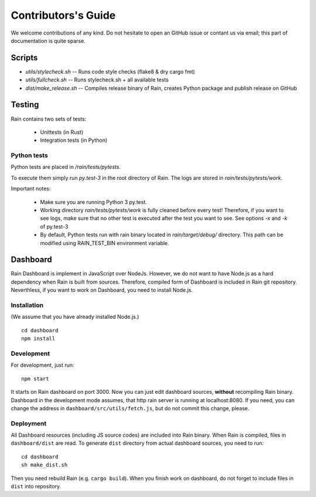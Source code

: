 
Contributors's Guide
********************

We welcome contributions of any kind. Do not hesitate to open an GitHub issue or
contant us via email; this part of documentation is quite sparse.


Scripts
=======

* `utils/stylecheck.sh` -- Runs code style checks (flake8 & dry cargo fmt)
* `utils/fullcheck.sh` -- Runs stylecheck.sh + all available tests
* `dist/make_release.sh` -- Compiles release binary of Rain, creates Python package and
  publish release on GitHub


Testing
=======

Rain contains two sets of tests:

  * Unittests (in Rust)
  * Integration tests (in Python)


Python tests
------------

Python tests are placed in `/rain/tests/pytests`.

To execute them simply run `py.test-3` in the root directory of Rain. The logs
are stored in `rain/tests/pytests/work`.

Important notes:

    * Make sure you are running Python 3 py.test.
    * Working directory `rain/tests/pytests/work` is fully cleaned before every
      test! Therefore, if you want to see logs, make sure that no other test is
      executed after the test you want to see. See options `-x` and `-k` of
      py.test-3
    * By default, Python tests run with rain binary located in
      `rain/target/debug/` directory. This path can be modified using
      RAIN_TEST_BIN environment variable.


Dashboard
=========

Rain Dashboard is implement in JavaScript over NodeJs. However, we do not want
to have Node.js as a hard dependency when Rain is built from sources. Therefore,
compiled form of Dashboard is included in Rain git repository. Neverthless, if
you want to work on Dashboard, you need to install Node.js.

Installation
------------

(We assume that you have already installed Node.js.)

::

  cd dashboard
  npm install


Development
-----------

For development, just run::

  npm start

It starts on Rain dashboard on port 3000. Now you can just edit dashboard
sources, **without** recompiling Rain binary. Dashboard in the development mode
assumes, that http rain server is running at localhost:8080. If you need, you
can change the address in ``dashboard/src/utils/fetch.js``, but do not commit
this change, please.


Deployment
----------

All Dashboard resources (including JS source codes) are included into Rain
binary. When Rain is compiled, files in ``dashboard/dist`` are read. To generate
``dist`` directory from actual dashboard sources, you need to run::

  cd dashboard
  sh make_dist.sh

Then you need rebuild Rain (e.g. ``cargo build``). When you finish work on
dashboard, do not forget to include files in ``dist`` into repository.
